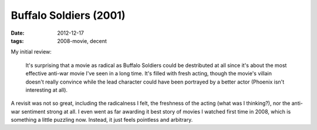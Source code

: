 Buffalo Soldiers (2001)
=======================

:date: 2012-12-17
:tags: 2008-movie, decent



My initial review:

    It's surprising that a movie as radical as Buffalo Soldiers could be
    destributed at all since it's about the most effective anti-war
    movie I've seen in a long time. It's filled with fresh acting,
    though the movie's villain doesn't really convince while the lead
    character could have been portrayed by a better actor (Phoenix isn't
    interesting at all).

A revisit was not so great, including the radicalness I felt, the
freshness of the acting (what was I thinking?), nor the anti-war
sentiment strong at all. I even went as far awarding it best story of
movies I watched first time in 2008, which is something a little
puzzling now. Instead, it just feels pointless and arbitrary.
